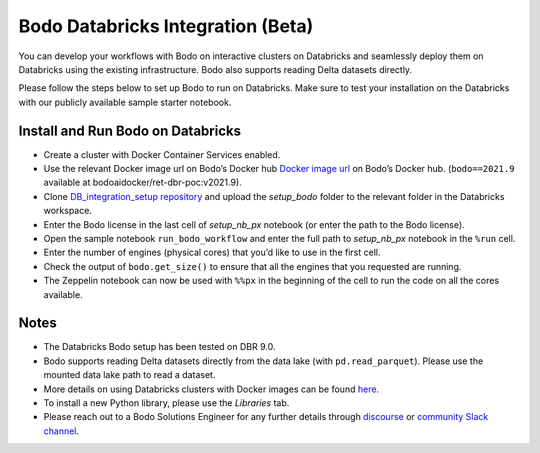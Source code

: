 .. _Databricks_integration:

Bodo Databricks Integration (Beta)
=====================================

You can develop your workflows with Bodo on interactive clusters on Databricks and seamlessly deploy them on Databricks using the existing infrastructure. Bodo also supports reading Delta datasets directly.

Please follow the steps below to set up Bodo to run on Databricks. Make sure to test your installation on the Databricks with our publicly available sample starter notebook.


Install and Run Bodo on Databricks
------------------------------------

- Create a cluster with Docker Container Services enabled.
- Use the relevant Docker image url on Bodo’s Docker hub  `Docker image url <https://hub.docker.com/repository/docker/bodoaidocker/ret-dbr-poc>`_ on Bodo’s Docker hub. (``bodo==2021.9`` available at bodoaidocker/ret-dbr-poc:v2021.9).
- Clone `DB_integration_setup repository <https://github.com/Bodo-inc/DB_integration_setup>`_ and upload the *setup_bodo*\  folder to the relevant folder in the Databricks workspace. 
- Enter the Bodo license in the last cell of *setup_nb_px*\  notebook (or enter the path to the Bodo license).
- Open the sample notebook ``run_bodo_workflow`` and enter the full path to *setup_nb_px*\  notebook in the ``%run`` cell.
- Enter the number of engines (physical cores) that you’d like to use in the first cell.
- Check the output of ``bodo.get_size()`` to ensure that all the engines that you requested are running.
- The Zeppelin notebook can now be used with ``%%px`` in the beginning of the cell to run the code on all the cores available.


Notes
-------

- The Databricks Bodo setup has been tested on DBR 9.0.
- Bodo supports reading Delta datasets directly from the data lake (with ``pd.read_parquet``). Please use the mounted data lake path to read a dataset.
- More details on using Databricks clusters with Docker images can be found `here <https://docs.databricks.com/clusters/custom-containers.html>`_.
- To install a new Python library, please use the *Libraries*\  tab.
- Please reach out to a Bodo Solutions Engineer for any further details through `discourse <https://discourse.bodo.ai>`_ or `community Slack channel <https://bodocommunity.slack.com/ssb/redirect>`_.